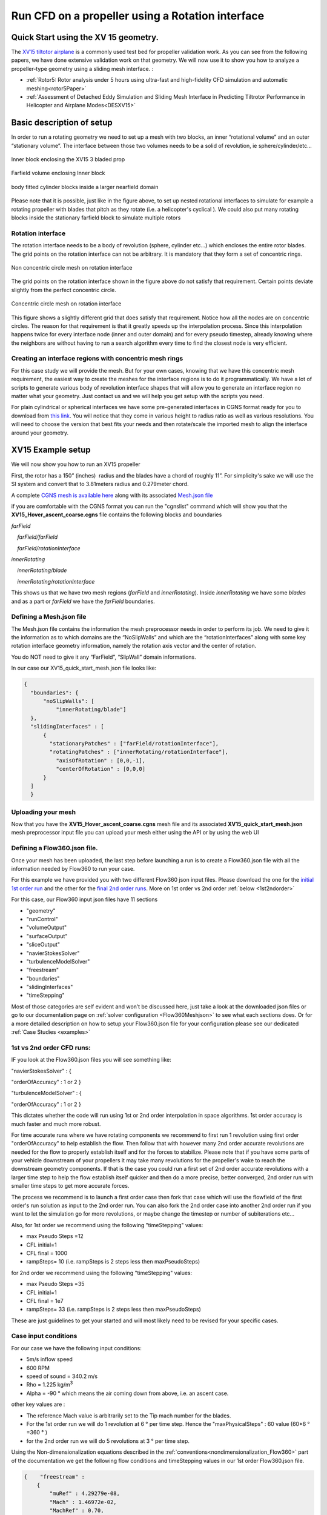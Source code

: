 .. _rotation_interface:
.. |deg|    unicode:: U+000B0 .. DEGREE SIGN

Run CFD on a propeller using a Rotation interface
======================================================

Quick Start using the XV 15 geometry.
------------------------------------------
The `XV15 tiltotor airplane <https://en.wikipedia.org/wiki/Bell_XV-15>`__ is a commonly used test bed for propeller validation work. As you can see from the following papers, we have done extensive validation work on that geometry. We will now use it to show you how to analyze a propeller-type geometry using a sliding mesh interface. :

* :ref:`Rotor5: Rotor analysis under 5 hours using ultra-fast and high-fidelity CFD simulation and automatic meshing<rotor5Paper>`
* :ref:`Assessment of Detached Eddy Simulation and Sliding Mesh Interface in Predicting Tiltrotor Performance in Helicopter and Airplane Modes<DESXV15>` 



Basic description of setup
--------------------------

In order to run a rotating geometry we need to set up a mesh with two blocks, an inner “rotational volume” and an outer “stationary volume”. The interface between those two volumes needs to be a solid of revolution, ie sphere/cylinder/etc...

.. figure:: rotationInterfaceFigs/rotInterfaceView.png
    :width: 600px
    :align: center
    :alt: Inner block enclosing the XV15 3 bladed prop

    Inner block enclosing the XV15 3 bladed prop

.. figure:: rotationInterfaceFigs/farfieldView.png
        :width: 600px
        :align: center
        :alt: Farfield volume enclosing Inner block

        Farfield volume enclosing Inner block

.. figure:: rotationInterfaceFigs/fig4.png
        :width: 600px
        :align: center
        :alt: body fitted cylinder blocks inside a larger nearfield domain

        body fitted cylinder blocks inside a larger nearfield domain

Please note that it is possible, just like in the figure above, to set up nested rotational interfaces to simulate for example a rotating propeller with blades that pitch as they rotate (i.e. a helicopter\'s cyclical ). We could also put many rotating blocks inside the stationary farfield block to simulate multiple rotors

Rotation interface
~~~~~~~~~~~~~~~~~~

The rotation interface needs to be a body of revolution (sphere, cylinder etc...) which encloses the entire rotor blades. The grid points on the rotation interface can not be arbitrary. It is mandatory that they form a set of concentric rings. 

.. figure:: rotationInterfaceFigs/notConcentricMod.png
        :width: 500px
        :align: center
        :alt: Non concentric mesh on rotation interface

        Non concentric circle mesh on rotation interface

The grid points on the rotation interface shown in the figure above do not satisfy that requirement. Certain points deviate slightly from the perfect concentric circle.

.. figure:: rotationInterfaceFigs/concentric.png
        :width: 500px
        :align: center
        :alt: concentric mesh on rotation interface

        Concentric circle mesh on rotation interface

This figure shows a slightly different grid that does satisfy that requirement. Notice how all the nodes are on concentric circles.
The reason for that requirement is that it greatly speeds up the interpolation process. Since this interpolation happens twice for every interface node (inner and outer domain) and for every pseudo timestep, already knowing where the neighbors are without having to run a search algorithm every time to find the closest node is very efficient.

Creating an interface regions with concentric mesh rings
~~~~~~~~~~~~~~~~~~~~~~~~~~~~~~~~~~~~~~~~~~~~~~~~~~~~~~~~~~~~

For this case study we will provide the mesh. But for your own cases, knowing that we have this concentric mesh requirement, the easiest way to create the meshes for the interface regions is to do it programmatically. We have a lot of scripts to generate various body of revolution interface shapes that will allow you to generate an interface region no matter what your geometry. Just contact us and we will help you get setup with the scripts you need.

For plain cylindrical or spherical interfaces we have some pre-generated interfaces in CGNS format ready for you to download from `this link <https://simcloud-public-1.s3.amazonaws.com/rotationInterface/CGNS_rotation_interfaces.tgz>`__.
You will notice that they come in various height to radius ratio as well as various resolutions. You will need to choose the version that best fits your needs and then rotate/scale the imported mesh to align the interface around your geometry.


XV15 Example setup
------------------

We will now show you how to run an XV15 propeller

First, the rotor has a 150” (inches)  radius and the blades have a chord of roughly 11”. For simplicity's sake we will use the SI system and convert that to 3.81meters radius and 0.279meter chord.

A complete `CGNS mesh is available here <https://simcloud-public-1.s3.amazonaws.com/xv15/XV15_Hover_ascent_coarse.cgns>`__ along with its associated `Mesh.json file <https://simcloud-public-1.s3.amazonaws.com/xv15/XV15_quick_start_mesh.json>`__

if you are comfortable with the CGNS format you can run the "cgnslist" command which will show you that the **XV15_Hover_ascent_coarse.cgns** file contains the following blocks and boundaries

*farField*

    *farField/farField*

    *farField/rotationInterface*

*innerRotating*

    *innerRotating/blade*

    *innerRotating/rotationInterface*

This shows us that we have two mesh regions (*farField* and *innerRotating*). Inside *innerRotating* we have some *blades* and as a part or *farField* we have the *farField* boundaries.

.. _defMeshJson:

Defining a Mesh.json file
~~~~~~~~~~~~~~~~~~~~~~~~~~~~

The Mesh.json file contains the information the mesh preprocessor needs
in order to perform its job.
We need to give it the information as to which domains are the
“NoSlipWalls” and which are the “rotationInterfaces” along with some key
rotation interface geometry information, namely the rotation axis vector and the center of rotation.

You do NOT need to give it any “FarField”, “SlipWall” domain
informations.

In our case our XV15_quick_start_mesh.json file looks like:

.. code-block:: javascript

  {
    "boundaries": {
        "noSlipWalls": [
            "innerRotating/blade"]
    },
    "slidingInterfaces" : [
        {
          "stationaryPatches" : ["farField/rotationInterface"],
          "rotatingPatches" : ["innerRotating/rotationInterface"],
            "axisOfRotation" : [0,0,-1],
            "centerOfRotation" : [0,0,0]
        }
    ]
    }

Uploading your mesh
~~~~~~~~~~~~~~~~~~~~~~~~~~~~~~~~~~~~

Now that you have the **XV15_Hover_ascent_coarse.cgns** mesh file and its associated **XV15_quick_start_mesh.json** mesh preprocessor input file you can upload
your mesh either using the API or by using
the web UI


Defining a Flow360.json file.
~~~~~~~~~~~~~~~~~~~~~~~~~~~~~~~~~~~~

Once your mesh has been uploaded, the last step before launching a run is to create a Flow360.json file with all the information
needed by Flow360 to run your case.

For this example we have provided you with two different Flow360 json input files. Please download the one for the `initial 1st order run <https://simcloud-public-1.s3.amazonaws.com/xv15/XV15_quick_start_flow360_1st.json>`__ and the other for the `final 2nd order runs <https://simcloud-public-1.s3.amazonaws.com/xv15/XV15_quick_start_flow360_2nd.json>`__. More on 1st order vs 2nd order :ref:`below <1st2ndorder>`

For this case, our Flow360 input json files have 11 sections

-   "geometry"
-   "runControl"
-   "volumeOutput"
-   "surfaceOutput"
-   "sliceOutput"
-   "navierStokesSolver"
-   "turbulenceModelSolver"
-   "freestream"
-   "boundaries"
-   "slidingInterfaces"
-   "timeStepping"

Most of those categories are self evident and won’t be discussed here,
just take a look at the downloaded json files or go to our documentation page on :ref:`solver configuration <Flow360Meshjson>`  to see what each sections does. Or for a more detailed description on how to setup your Flow360.json file for your configuration
please see our dedicated :ref:`Case Studies <examples>`

.. _1st2ndorder:

1st vs 2nd order CFD runs:
~~~~~~~~~~~~~~~~~~~~~~~~~~

IF you look at the Flow360.json files you will see something like:

"navierStokesSolver" : {

"orderOfAccuracy" : 1 or 2 }

"turbulenceModelSolver" : {

"orderOfAccuracy" : 1 or 2 }

This dictates whether the code will run using 1st or 2nd order interpolation in space
algorithms. 1st order accuracy is much faster and much more robust.

For time accurate runs where we have rotating components we recommend to first run 1 revolution using first order "orderOfAccuracy" to help establish the flow. Then follow that with however many 2nd order accurate revolutions are needed for the flow to properly establish itself and for the forces to stabilize. Please note that if you have some parts of your vehicle downstream of your propellers it may take many revolutions for the propeller's wake to reach the downstream geometry components. If that is the case you could run a first set of 2nd order accurate revolutions with a larger time step to help the flow establish itself quicker and then do a more precise, better converged, 2nd order run with smaller time steps to get more accurate forces. 

The process we recommend is to launch a first order case then fork that case which will use the flowfield of the first order's run solution as input to the 2nd order run. You can also fork the 2nd order case into another 2nd order run if you want to let the simulation go for more revolutions, or maybe change the timestep or number of subiterations etc...

Also, for 1st order we recommend using the following "timeStepping" values:

-   max Pseudo Steps =12
-   CFL initial=1
-   CFL final = 1000
-   rampSteps= 10 (i.e. rampSteps is 2 steps less then maxPseudoSteps)

for 2nd order we recommend using the following "timeStepping" values:

-   max Pseudo Steps =35
-   CFL initial=1
-   CFL final = 1e7
-   rampSteps= 33 (i.e. rampSteps is 2 steps less then maxPseudoSteps)

These are just guidelines to get your started and will most likely need to be revised for your specific cases.


Case input conditions
~~~~~~~~~~~~~~~~~~~~~~

For our case we have the following input conditions:

-  5m/s inflow speed
-  600 RPM
-  speed of sound = 340.2 m/s
-  Rho = 1.225 kg/m\ :sup:`3`
-  Alpha = -90 |deg| which means the air coming down from above, i.e. an ascent case.

other key values are :

- The reference Mach value is arbitrarily set to the Tip mach number for the blades.
- For the 1st order run we will do 1 revolution at 6 |deg| per time step. Hence the "maxPhysicalSteps" : 60 value (60*6 |deg| =360 |deg| )
- for the 2nd order run we will do 5 revolutions at 3 |deg| per time step.

Using the Non-dimensionalization equations described in the  :ref:`conventions<nondimensionalization_Flow360>`  part of the documentation we get the following flow conditions and timeStepping values in our 1st order Flow360.json file.



.. code-block:: javascript

  {    "freestream" :
      {
          "muRef" : 4.29279e-08,
          "Mach" : 1.46972e-02,
          "MachRef" : 0.70,
          "Temperature" : 288.15,
          "alphaAngle" : -90.0,
          "betaAngle" : 0.0
      },
      "boundaries" : {
          "farField/farField" : { "type" : "Freestream" },
          "farField/rotationInterface" : { "type" : "SlidingInterface" },
          "innerRotating/rotationInterface" :   { "type" : "SlidingInterface" },
          "innerRotating/blade" :   { "type" : "NoSlipWall" }
      },
      "slidingInterfaces" : [
      {
          "stationaryPatches" : ["farField/rotationInterface"],
          "rotatingPatches" : ["innerRotating/rotationInterface"],
          "axisOfRotation" : [0,0,-1],
          "centerOfRotation" : [0,0,0],
          "omega" : 1.84691e-01,
          "volumeName" : ["innerRotating"]
      }
      ],
      "timeStepping" : {
  		"timeStepSize" : 5.67000e-01,
  		"maxPhysicalSteps" : 60,
  		"maxPseudoSteps" : 12,
          "CFL" : {
              "initial" : 1,
              "final" : 1000,
              "rampSteps" : 10
          }
      }
      }

Case running
~~~~~~~~~~~~~~~~~~~~~~

The first order case should finish in less then a minute on this fairly coarse 915K node mesh.

The second order run takes about 3.5 to 4 minutes to run its 5 revolutions. Please note that at the end of the 2nd order run you will have done 6 revolutions (1 for the 1st order run and 5 for the 2nd order run).

For a time accurate case to be considered well converged we like to have at least 2 orders of magnitude in the residuals within each time step.

.. figure:: rotationInterfaceFigs/residuals_convergence.png
    :width: 600px
    :align: center
    :alt: convergence of residuals

    2nd order convergence plot showing more then 2 orders of magnitude decrease in the residuals for each subiterations.

The forces also seem to have stabilized after running for 6 revolutions

.. figure:: rotationInterfaceFigs/force_convergence.png
    :width: 600px
    :align: center
    :alt: convergence of forces

    2nd order run's force history plot showing good stabilization of the forces.

Congratulations. You have now run your first propeller using a rotational interface in Flow360.
